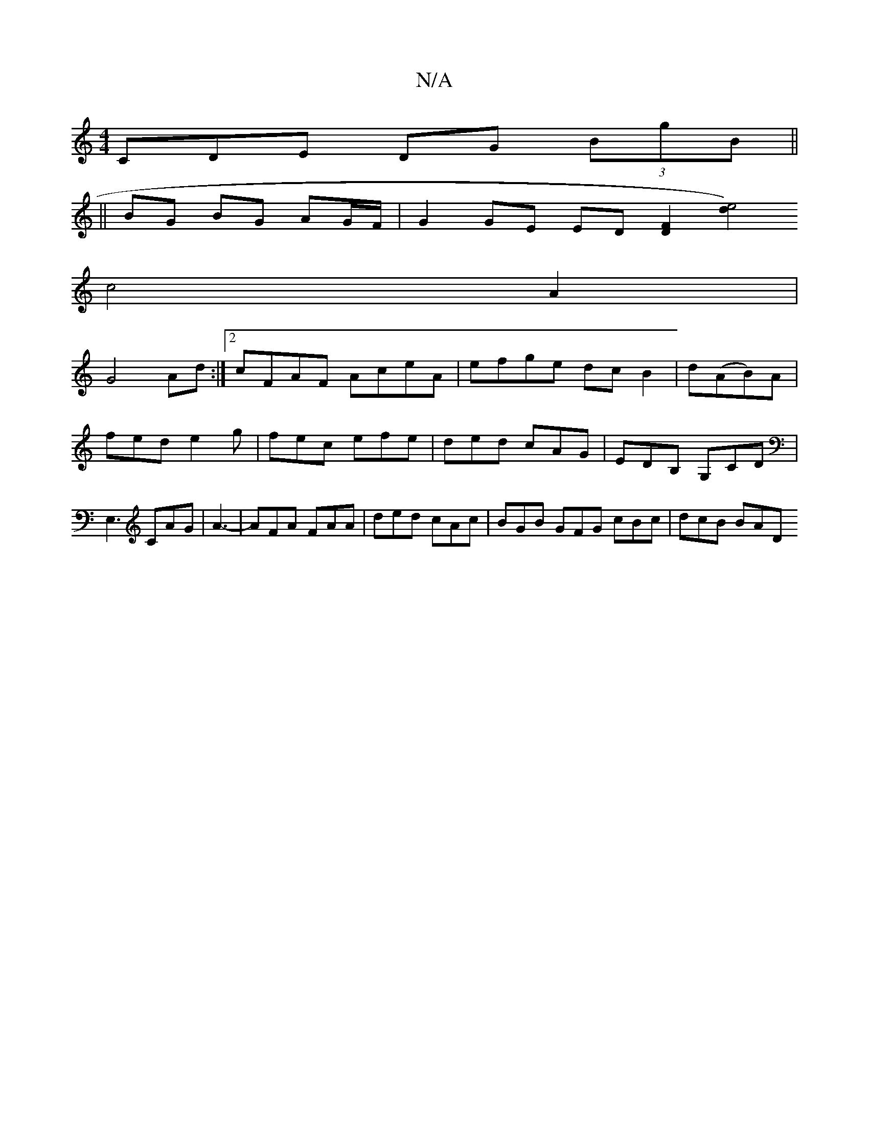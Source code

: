 X:1
T:N/A
M:4/4
R:N/A
K:Cmajor
,CDE DG (3BgB||
||
BG BG AG/F/ | G2 GE ED [D2F2] [d2e4)|
c4A2|
1 G4 Ad:|2 cFAF AceA|efge dcB2|d(AB)A | fed e2g | fec efe | ded cAG | EDB, G,CD | E,3 CAG|A3- | AFA FAA | ded cAc | BGB GFG cBc | dcB BAD